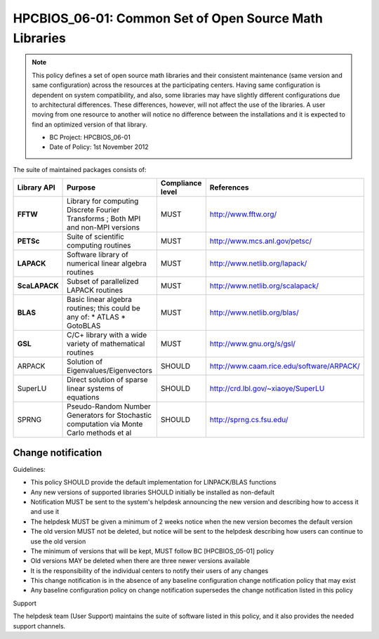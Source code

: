 .. _HPCBIOS_06-01:

HPCBIOS_06-01: Common Set of Open Source Math Libraries
=======================================================

.. note::
  This policy defines a set of open source math libraries and their
  consistent maintenance (same version and same configuration) across the
  resources at the participating centers. Having same configuration is dependent
  on system compatibility, and also, some libraries may have slightly
  different configurations due to architectural differences.
  These differences, however, will not affect the use of the libraries.
  A user moving from one resource to another will notice no difference between
  the installations and it is expected to find an optimized version of that library.

  * BC Project: HPCBIOS_06-01
  * Date of Policy: 1st November 2012

The suite of maintained packages consists of:

+---------------+------------------------------------------------------------------------------------------+--------------------+-----------------------------------------------+
| Library API   | Purpose                                                                                  | Compliance level   | References                                    |
+===============+==========================================================================================+====================+===============================================+
| **FFTW**      | Library for computing Discrete Fourier Transforms ; Both MPI and non-MPI versions        | MUST               | http://www.fftw.org/                          |
+---------------+------------------------------------------------------------------------------------------+--------------------+-----------------------------------------------+
| **PETSc**     | Suite of scientific computing routines                                                   | MUST               | http://www.mcs.anl.gov/petsc/                 |
+---------------+------------------------------------------------------------------------------------------+--------------------+-----------------------------------------------+
| **LAPACK**    | Software library of numerical linear algebra routines                                    | MUST               | http://www.netlib.org/lapack/                 |
+---------------+------------------------------------------------------------------------------------------+--------------------+-----------------------------------------------+
| **ScaLAPACK** | Subset of parallelized LAPACK routines                                                   | MUST               | http://www.netlib.org/scalapack/              |
+---------------+------------------------------------------------------------------------------------------+--------------------+-----------------------------------------------+
| **BLAS**      | Basic linear algebra routines; this could be any of:                                     | MUST               | http://www.netlib.org/blas/                   |
|               | * ATLAS                                                                                  |                    |                                               |
|               | * GotoBLAS                                                                               |                    |                                               |
+---------------+------------------------------------------------------------------------------------------+--------------------+-----------------------------------------------+
| **GSL**       | C/C+ library with a wide variety of mathematical routines                                | MUST               | http://www.gnu.org/s/gsl/                     |
+---------------+------------------------------------------------------------------------------------------+--------------------+-----------------------------------------------+
| ARPACK        | Solution of Eigenvalues/Eigenvectors                                                     | SHOULD             | http://www.caam.rice.edu/software/ARPACK/     |
+---------------+------------------------------------------------------------------------------------------+--------------------+-----------------------------------------------+
| SuperLU       | Direct solution of sparse linear systems of equations                                    | SHOULD             | http://crd.lbl.gov/~xiaoye/SuperLU            |
+---------------+------------------------------------------------------------------------------------------+--------------------+-----------------------------------------------+
| SPRNG         | Pseudo-Random Number Generators for Stochastic computation via Monte Carlo methods et al | SHOULD             | http://sprng.cs.fsu.edu/                      |
+---------------+------------------------------------------------------------------------------------------+--------------------+-----------------------------------------------+

Change notification
-------------------

Guidelines:

- This policy SHOULD provide the default implementation for LINPACK/BLAS functions
- Any new versions of supported libraries SHOULD initially be installed as non-default
- Notification MUST be sent to the system's helpdesk announcing the new version and describing how to access it and use it
- The helpdesk MUST be given a minimum of 2 weeks notice when the new version becomes the default version
- The old version MUST not be deleted, but notice will be sent to the helpdesk describing how users can continue to use the old version
- The minimum of versions that will be kept, MUST follow BC [HPCBIOS_05-01] policy
- Old versions MAY be deleted when there are three newer versions available
- It is the responsibility of the individual centers to notify their users of any changes
- This change notification is in the absence of any baseline configuration change notification policy that may exist
- Any baseline configuration policy on change notification supersedes the change notification listed in this policy

.. seealso::
  Native Libraries

  As regards packages ScaLAPACK, LAPACK and/or ATLAS, they MAY not be installed
  whenever a system includes native libraries such as PESSL (Parallel
  ESSL) ACML or, MKL (Math kernel Libraries) that fully provide the same
  functionality and interface. However, if an explicit request is made to
  have ScaLAPACK, LAPACK and/or ATLAS available on a system, then these
  packages MUST also be installed.

Support

The helpdesk team (User Support) maintains the suite of software listed
in this policy, and it also provides the needed support channels.
